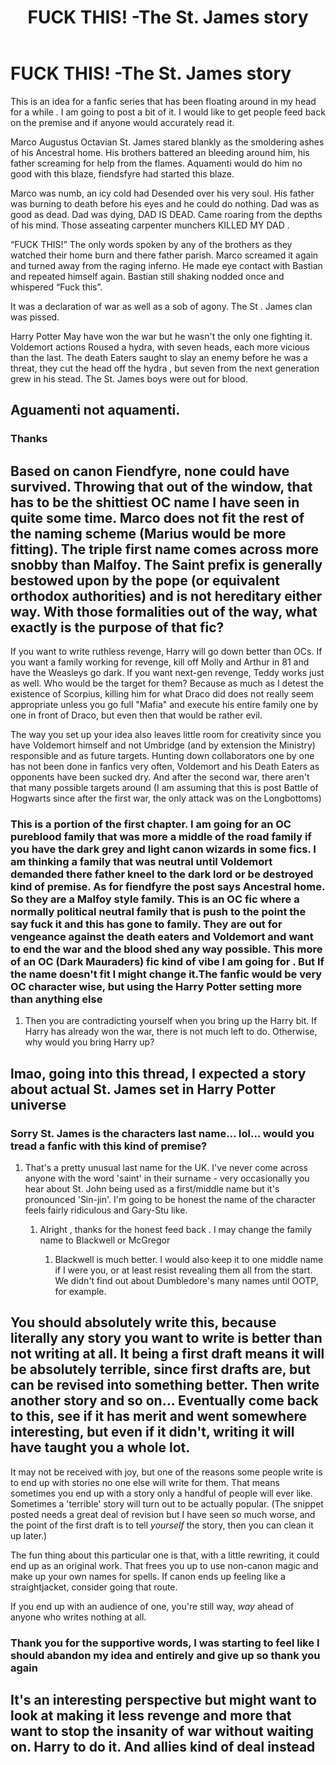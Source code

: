 #+TITLE: FUCK THIS! -The St. James story

* FUCK THIS! -The St. James story
:PROPERTIES:
:Author: pygmypuffonacid
:Score: 0
:DateUnix: 1565452814.0
:DateShort: 2019-Aug-10
:END:
This is an idea for a fanfic series that has been floating around in my head for a while . I am going to post a bit of it. I would like to get people feed back on the premise and if anyone would accurately read it.

Marco Augustus Octavian St. James stared blankly as the smoldering ashes of his Ancestral home. His brothers battered an bleeding around him, his father screaming for help from the flames. Aquamenti would do him no good with this blaze, fiendsfyre had started this blaze.

Marco was numb, an icy cold had Desended over his very soul. His father was burning to death before his eyes and he could do nothing. Dad was as good as dead. Dad was dying, DAD IS DEAD. Came roaring from the depths of his mind. Those asseating carpenter munchers KILLED MY DAD .

“FUCK THIS!” The only words spoken by any of the brothers as they watched their home burn and there father parish. Marco screamed it again and turned away from the raging inferno. He made eye contact with Bastian and repeated himself again. Bastian still shaking nodded once and whispered “Fuck this”.

It was a declaration of war as well as a sob of agony. The St . James clan was pissed.

Harry Potter May have won the war but he wasn't the only one fighting it. Voldemort actions Roused a hydra, with seven heads, each more vicious than the last. The death Eaters saught to slay an enemy before he was a threat, they cut the head off the hydra , but seven from the next generation grew in his stead. The St. James boys were out for blood.


** Aguamenti not aquamenti.
:PROPERTIES:
:Author: fifty-fives
:Score: 3
:DateUnix: 1565452986.0
:DateShort: 2019-Aug-10
:END:

*** Thanks
:PROPERTIES:
:Author: pygmypuffonacid
:Score: 1
:DateUnix: 1565453377.0
:DateShort: 2019-Aug-10
:END:


** Based on canon Fiendfyre, none could have survived. Throwing that out of the window, that has to be the shittiest OC name I have seen in quite some time. Marco does not fit the rest of the naming scheme (Marius would be more fitting). The triple first name comes across more snobby than Malfoy. The Saint prefix is generally bestowed upon by the pope (or equivalent orthodox authorities) and is not hereditary either way. With those formalities out of the way, what exactly is the purpose of that fic?

If you want to write ruthless revenge, Harry will go down better than OCs. If you want a family working for revenge, kill off Molly and Arthur in 81 and have the Weasleys go dark. If you want next-gen revenge, Teddy works just as well. Who would be the target for them? Because as much as I detest the existence of Scorpius, killing him for what Draco did does not really seem appropriate unless you go full "Mafia" and execute his entire family one by one in front of Draco, but even then that would be rather evil.

The way you set up your idea also leaves little room for creativity since you have Voldemort himself and not Umbridge (and by extension the Ministry) responsible and as future targets. Hunting down collaborators one by one has not been done in fanfics very often, Voldemort and his Death Eaters as opponents have been sucked dry. And after the second war, there aren't that many possible targets around (I am assuming that this is post Battle of Hogwarts since after the first war, the only attack was on the Longbottoms)
:PROPERTIES:
:Author: Hellstrike
:Score: 3
:DateUnix: 1565453645.0
:DateShort: 2019-Aug-10
:END:

*** This is a portion of the first chapter. I am going for an OC pureblood family that was more a middle of the road family if you have the dark grey and light canon wizards in some fics. I am thinking a family that was neutral until Voldemort demanded there father kneel to the dark lord or be destroyed kind of premise. As for fiendfyre the post says Ancestral home. So they are a Malfoy style family. This is an OC fic where a normally political neutral family that is push to the point the say fuck it and this has gone to family. They are out for vengeance against the death eaters and Voldemort and want to end the war and the blood shed any way possible. This more of an OC (Dark Mauraders) fic kind of vibe I am going for . But If the name doesn't fit I might change it.The fanfic would be very OC character wise, but using the Harry Potter setting more than anything else
:PROPERTIES:
:Author: pygmypuffonacid
:Score: 1
:DateUnix: 1565454259.0
:DateShort: 2019-Aug-10
:END:

**** Then you are contradicting yourself when you bring up the Harry bit. If Harry has already won the war, there is not much left to do. Otherwise, why would you bring Harry up?
:PROPERTIES:
:Author: Hellstrike
:Score: 2
:DateUnix: 1565454431.0
:DateShort: 2019-Aug-10
:END:


** lmao, going into this thread, I expected a story about actual St. James set in Harry Potter universe
:PROPERTIES:
:Author: neymovirne
:Score: 2
:DateUnix: 1565454114.0
:DateShort: 2019-Aug-10
:END:

*** Sorry St. James is the characters last name... lol... would you tread a fanfic with this kind of premise?
:PROPERTIES:
:Author: pygmypuffonacid
:Score: 1
:DateUnix: 1565454403.0
:DateShort: 2019-Aug-10
:END:

**** That's a pretty unusual last name for the UK. I've never come across anyone with the word 'saint' in their surname - very occasionally you hear about St. John being used as a first/middle name but it's pronounced 'Sin-jin'. I'm going to be honest the name of the character feels fairly ridiculous and Gary-Stu like.
:PROPERTIES:
:Author: FloreatCastellum
:Score: 2
:DateUnix: 1565457951.0
:DateShort: 2019-Aug-10
:END:

***** Alright , thanks for the honest feed back . I may change the family name to Blackwell or McGregor
:PROPERTIES:
:Author: pygmypuffonacid
:Score: 1
:DateUnix: 1565458625.0
:DateShort: 2019-Aug-10
:END:

****** Blackwell is much better. I would also keep it to one middle name if I were you, or at least resist revealing them all from the start. We didn't find out about Dumbledore's many names until OOTP, for example.
:PROPERTIES:
:Author: FloreatCastellum
:Score: 2
:DateUnix: 1565460833.0
:DateShort: 2019-Aug-10
:END:


** You should absolutely write this, because literally any story you want to write is better than not writing at all. It being a first draft means it will be absolutely terrible, since first drafts are, but can be revised into something better. Then write another story and so on... Eventually come back to this, see if it has merit and went somewhere interesting, but even if it didn't, writing it will have taught you a whole lot.

It may not be received with joy, but one of the reasons some people write is to end up with stories no one else will write for them. That means sometimes you end up with a story only a handful of people will ever like. Sometimes a 'terrible' story will turn out to be actually popular. (The snippet posted needs a great deal of revision but I have seen /so/ much worse, and the point of the first draft is to tell /yourself/ the story, then you can clean it up later.)

The fun thing about this particular one is that, with a little rewriting, it could end up as an original work. That frees you up to use non-canon magic and make up your own names for spells. If canon ends up feeling like a straightjacket, consider going that route.

If you end up with an audience of one, you're still way, /way/ ahead of anyone who writes nothing at all.
:PROPERTIES:
:Author: SMTRodent
:Score: 2
:DateUnix: 1565522387.0
:DateShort: 2019-Aug-11
:END:

*** Thank you for the supportive words, I was starting to feel like I should abandon my idea and entirely and give up so thank you again
:PROPERTIES:
:Author: pygmypuffonacid
:Score: 1
:DateUnix: 1565543228.0
:DateShort: 2019-Aug-11
:END:


** It's an interesting perspective but might want to look at making it less revenge and more that want to stop the insanity of war without waiting on. Harry to do it. And allies kind of deal instead
:PROPERTIES:
:Author: Sarcasmisaascience
:Score: 1
:DateUnix: 1565454730.0
:DateShort: 2019-Aug-10
:END:
